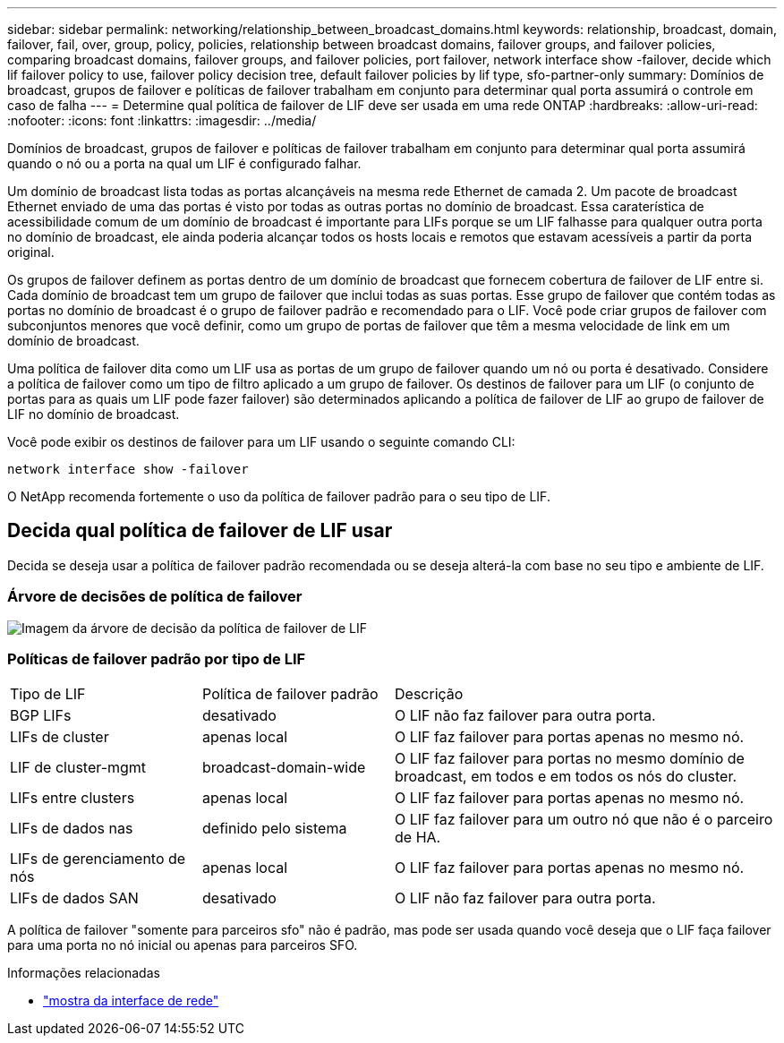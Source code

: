 ---
sidebar: sidebar 
permalink: networking/relationship_between_broadcast_domains.html 
keywords: relationship, broadcast, domain, failover, fail, over, group, policy, policies, relationship between broadcast domains, failover groups, and failover policies, comparing broadcast domains, failover groups, and failover policies, port failover, network interface show -failover, decide which lif failover policy to use, failover policy decision tree, default failover policies by lif type, sfo-partner-only 
summary: Domínios de broadcast, grupos de failover e políticas de failover trabalham em conjunto para determinar qual porta assumirá o controle em caso de falha 
---
= Determine qual política de failover de LIF deve ser usada em uma rede ONTAP
:hardbreaks:
:allow-uri-read: 
:nofooter: 
:icons: font
:linkattrs: 
:imagesdir: ../media/


[role="lead"]
Domínios de broadcast, grupos de failover e políticas de failover trabalham em conjunto para determinar qual porta assumirá quando o nó ou a porta na qual um LIF é configurado falhar.

Um domínio de broadcast lista todas as portas alcançáveis na mesma rede Ethernet de camada 2. Um pacote de broadcast Ethernet enviado de uma das portas é visto por todas as outras portas no domínio de broadcast. Essa caraterística de acessibilidade comum de um domínio de broadcast é importante para LIFs porque se um LIF falhasse para qualquer outra porta no domínio de broadcast, ele ainda poderia alcançar todos os hosts locais e remotos que estavam acessíveis a partir da porta original.

Os grupos de failover definem as portas dentro de um domínio de broadcast que fornecem cobertura de failover de LIF entre si. Cada domínio de broadcast tem um grupo de failover que inclui todas as suas portas. Esse grupo de failover que contém todas as portas no domínio de broadcast é o grupo de failover padrão e recomendado para o LIF. Você pode criar grupos de failover com subconjuntos menores que você definir, como um grupo de portas de failover que têm a mesma velocidade de link em um domínio de broadcast.

Uma política de failover dita como um LIF usa as portas de um grupo de failover quando um nó ou porta é desativado. Considere a política de failover como um tipo de filtro aplicado a um grupo de failover. Os destinos de failover para um LIF (o conjunto de portas para as quais um LIF pode fazer failover) são determinados aplicando a política de failover de LIF ao grupo de failover de LIF no domínio de broadcast.

Você pode exibir os destinos de failover para um LIF usando o seguinte comando CLI:

....
network interface show -failover
....
O NetApp recomenda fortemente o uso da política de failover padrão para o seu tipo de LIF.



== Decida qual política de failover de LIF usar

Decida se deseja usar a política de failover padrão recomendada ou se deseja alterá-la com base no seu tipo e ambiente de LIF.



=== Árvore de decisões de política de failover

image:LIF_failover_decision_tree.png["Imagem da árvore de decisão da política de failover de LIF"]



=== Políticas de failover padrão por tipo de LIF

[cols="25,25,50"]
|===


| Tipo de LIF | Política de failover padrão | Descrição 


| BGP LIFs | desativado | O LIF não faz failover para outra porta. 


| LIFs de cluster | apenas local | O LIF faz failover para portas apenas no mesmo nó. 


| LIF de cluster-mgmt | broadcast-domain-wide | O LIF faz failover para portas no mesmo domínio de broadcast, em todos e em todos os nós do cluster. 


| LIFs entre clusters | apenas local | O LIF faz failover para portas apenas no mesmo nó. 


| LIFs de dados nas | definido pelo sistema | O LIF faz failover para um outro nó que não é o parceiro de HA. 


| LIFs de gerenciamento de nós | apenas local | O LIF faz failover para portas apenas no mesmo nó. 


| LIFs de dados SAN | desativado | O LIF não faz failover para outra porta. 
|===
A política de failover "somente para parceiros sfo" não é padrão, mas pode ser usada quando você deseja que o LIF faça failover para uma porta no nó inicial ou apenas para parceiros SFO.

.Informações relacionadas
* link:https://docs.netapp.com/us-en/ontap-cli/network-port-show.html["mostra da interface de rede"^]

